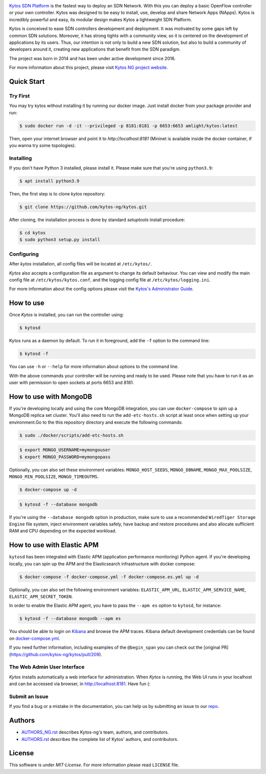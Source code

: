|Stable| |Tag| |Release| |License| |Build| |Coverage| |Quality|

.. raw:: html

  <div align="center">
    <h1><code>kytos-ng/kytos</code></h1>

    <img src="https://github.com/kytos-ng/ui/blob/master/src/assets/kytosng_logo_color.svg" alt="Kytos-ng logo"></img>
  </div>

`Kytos SDN Platform <https://kytos-ng.github.io/>`_ is the fastest way to deploy an SDN
Network. With this you can deploy a basic OpenFlow controller or your own
controller. Kytos was designed to be easy to install, use, develop and share
Network Apps (NApps). Kytos is incredibly powerful and easy, its modular design
makes Kytos a lightweight SDN Platform.

Kytos is conceived to ease SDN controllers development and deployment. It was
motivated by some gaps left by common SDN solutions. Moreover, it has strong
tights with a community view, so it is centered on the development of
applications by its users. Thus, our intention is not only to build a new SDN
solution, but also to build a community of developers around it, creating new
applications that benefit from the SDN paradigm.

The project was born in 2014 and has been under active development since
2016.

For more information about this project, please visit `Kytos NG project website
<https://kytos-ng.github.io/>`_.

Quick Start
***********

Try First
=========

You may try kytos without installing it by running our docker image.
Just install docker from your package provider and run:

.. code-block:: shell

   $ sudo docker run -d -it --privileged -p 8181:8181 -p 6653:6653 amlight/kytos:latest

Then, open your internet browser and point it to `http://localhost:8181` (Mininet is available inside the docker container, if you wanna try some topologies).

Installing
==========

If you don't have Python 3 installed, please install it. Please make
sure that you're using ``python3.9``:

.. code-block:: shell

   $ apt install python3.9

Then, the first step is to clone *kytos* repository:

.. code-block:: shell

   $ git clone https://github.com/kytos-ng/kytos.git

After cloning, the installation process is done by standard `setuptools`
install procedure:

.. code-block:: shell

   $ cd kytos
   $ sudo python3 setup.py install

Configuring
===========

After *kytos* installation, all config files will be located at
``/etc/kytos/``.

*Kytos* also accepts a configuration file as argument to change its default
behaviour. You can view and modify the main config file at
``/etc/kytos/kytos.conf``, and the logging config file at
``/etc/kytos/logging.ini``.

For more information about the config options please visit the `Kytos's
Administrator Guide <https://docs.kytos.io/admin/configuring/>`__.

How to use
**********

Once *Kytos* is installed, you can run the controller using:

.. code-block:: shell

   $ kytosd

Kytos runs as a daemon by default. To run it in foreground, add the ``-f``
option to the command line:

.. code-block:: shell

   $ kytosd -f

You can use ``-h`` or ``--help`` for more information about options to the
command line.

With the above commands your controller will be running and ready to be used.
Please note that you have to run it as an user with permission to
open sockets at ports 6653 and 8181.

How to use with MongoDB
***********************

If you're developing locally and using the core MongoDB integration, you can use ``docker-compose`` to spin up a MongoDB replica set cluster. You'll also need to run the ``add-etc-hosts.sh`` script at least once when setting up your environment.Go to the this repository directory and execute the following commands:

.. code-block:: shell

   $ sudo ./docker/scripts/add-etc-hosts.sh

.. code-block:: shell

   $ export MONGO_USERNAME=mymongouser
   $ export MONGO_PASSWORD=mymongopass

Optionally, you can also set these environment variables: ``MONGO_HOST_SEEDS``, ``MONGO_DBNAME``, ``MONGO_MAX_POOLSIZE``, ``MONGO_MIN_POOLSIZE``, ``MONGO_TIMEOUTMS``.

.. code-block:: shell

   $ docker-compose up -d

.. code-block:: shell

   $ kytosd -f --database mongodb

If you're using the ``--database mongodb`` option in production, make sure to
use a recommended ``WiredTiger Storage Engine`` file system, inject environment variables safely, have backup and restore procedures and also allocate sufficient RAM and CPU depending on the expected workload.

How to use with Elastic APM
***************************

``kytosd`` has been integrated with Elastic APM (application performance monitoring) Python agent. If you're developing locally, you can spin up the APM and the Elasticsearch infrastructure with docker compose:

.. code-block:: shell

   $ docker-compose -f docker-compose.yml -f docker-compose.es.yml up -d

Optionally, you can also set the following environment variables:  ``ELASTIC_APM_URL``, ``ELASTIC_APM_SERVICE_NAME``, ``ELASTIC_APM_SECRET_TOKEN``.

In order to enable the Elastic APM agent, you have to pass the ``--apm es`` option to ``kytosd``, for instance:

.. code-block:: shell

  $ kytosd -f --database mongodb --apm es

You should be able to login on `Kibana <http://localhost:5601/app/apm/traces>`_ and browse the APM traces. Kibana default development credentials can be found on `docker-compose.yml <./docker-compose.yml>`_.

If you need further information, including examples of the ``@begin_span`` you can check out the [original PR](https://github.com/kytos-ng/kytos/pull/209).

The Web Admin User Interface
============================

*Kytos* installs automatically a web interface for administration. When
*Kytos* is running, the Web UI runs in your localhost and can be accessed via
browser, in `<http://localhost:8181>`_. Have fun (:


Submit an Issue
===============

If you find a bug or a mistake in the documentation, you can help us by
submitting an issue to our `repo <https://github.com/kytos-ng/kytos>`_. 


Authors
*******

* `AUTHORS_NG.rst <AUTHORS_NG.rst>`_ describes Kytos-ng's team, authors, and contributors. 
* `AUTHORS.rst <AUTHORS.rst>`_ describes the complete list of Kytos' authors, and contributors. 

License
*******

This software is under *MIT-License*. For more information please read
``LICENSE`` file.

.. TAGs

.. |Stable| image:: https://img.shields.io/badge/stability-stable-orange.svg
   :target: https://github.com/kytos-ng
.. |Tag| image:: https://img.shields.io/github/tag/kytos-ng/kytos.svg
   :target: https://github.com/kytos/kytos-ng/tags
.. |Release| image:: https://img.shields.io/github/release/kytos-ng/kytos.svg
   :target: https://github.com/kytos/kytos-ng/releases
.. |Tests| image:: https://travis-ci.org/kytos-ng/kytos.svg?branch=master
   :target: https://travis-ci.org/kytos-ng/kytos
.. |License| image:: https://img.shields.io/github/license/kytos-ng/kytos.svg
   :target: https://github.com/kytos-ng/kytos/blob/master/LICENSE
.. |Build| image:: https://scrutinizer-ci.com/g/kytos-ng/kytos/badges/build.png?b=master
  :alt: Build status
  :target: https://scrutinizer-ci.com/g/kytos-ng/kytos/?branch=master
.. |Coverage| image:: https://scrutinizer-ci.com/g/kytos-ng/kytos/badges/coverage.png?b=master
  :alt: Code coverage
  :target: https://scrutinizer-ci.com/g/kytos-ng/kytos/?branch=master
.. |Quality| image:: https://scrutinizer-ci.com/g/kytos-ng/kytos/badges/quality-score.png?b=master
  :alt: Code-quality score
  :target: https://scrutinizer-ci.com/g/kytos-ng/kytos/?branch=master
